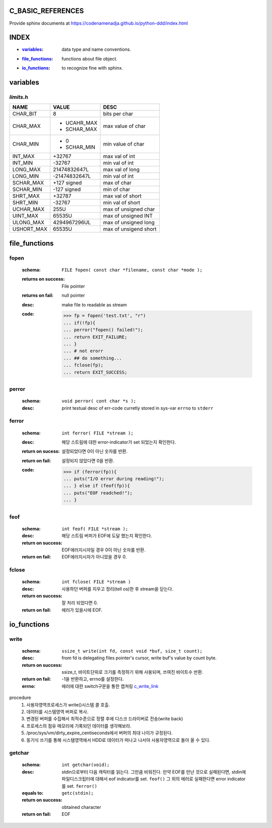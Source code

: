 C_BASIC_REFERENCES
=====================

| Provide sphinx documents at https://codenamenadja.github.io/python-ddd/index.html

INDEX
=====

- :`variables`_: data type and name conventions.
- :`file_functions`_: functions about file object.
- :`io_functions`_: to recognize fine with sphinx.

variables
=========

`limits.h`
----------

+------------+---------------+-----------------------+
| NAME       | VALUE         | DESC                  |
+============+===============+=======================+
| CHAR_BIT   | 8             | bits per char         |
+------------+---------------+-----------------------+
| CHAR_MAX   | - UCAHR_MAX   | max value of          |
|            | - SCHAR_MAX   | char                  |
+------------+---------------+-----------------------+
| CHAR_MIN   | - 0           | min value of          |
|            | - SCHAR_MIN   | char                  |
+------------+---------------+-----------------------+
| INT_MAX    | +32767        | max val of int        |
+------------+---------------+-----------------------+
| INT_MIN    | -32767        | min val of int        |
+------------+---------------+-----------------------+
| LONG_MAX   | 21474832647L  | max val of long       |
+------------+---------------+-----------------------+
| LONG_MIN   | -21474832647L | min val of int        |
+------------+---------------+-----------------------+
| SCHAR_MAX  | +127 signed   | max of char           |
+------------+---------------+-----------------------+
| SCHAR_MIN  | -127 signed   | min of char           |
+------------+---------------+-----------------------+
| SHRT_MAX   | +32787        | max val of short      |
+------------+---------------+-----------------------+
| SHRT_MIN   | -32767        | min val of short      |
+------------+---------------+-----------------------+
| UCHAR_MAX  | 255U          | max of unsigned char  |
+------------+---------------+-----------------------+
| UINT_MAX   | 65535U        | max of unsigned INT   |
+------------+---------------+-----------------------+
| ULONG_MAX  | 4294967296UL  | max of unsigned long  |
+------------+---------------+-----------------------+
| USHORT_MAX | 65535U        | max of unsigend short |
+------------+---------------+-----------------------+


file_functions
==============

fopen
-----
   :schema: ``FILE fopen( const char *filename, const char *mode );``
   :returns on success: File pointer
   :returns on fail: null pointer
   :desc: make file to readable as stream 
   :code: >>> fp = fopen('test.txt', "r")
      ... if(!fp){
      ... perror("fopen() failed!");
      ... return EXIT_FAILURE;
      ... }
      ... # not erorr
      ... ## do something...
      ... fclose(fp);
      ... return EXIT_SUCCESS;

perror
------  
   :schema: ``void perror( cont char *s );``
   :desc: print testual desc of err-code curretly stored in sys-var ``errno`` to ``stderr``

ferror
------
   :schema: ``int ferror( FILE *stream );``
   :desc: 해당 스트림에 대한 error-indicator가 set 되었는지 확인한다.
   :return on sucess: 설정되었다면 0이 아닌 숫자를 반환.
   :return on fail: 설정되지 않았다면 0을 반환.
   :code: >>> if (ferror(fp)){
      ... puts("I/O error during reading!");
      ... } else if (feof(fp)){
      ... puts("EOF readched!");
      ... }

feof
----
   :schema: ``int feof( FILE *stream );``
   :desc: 해당 스트림 버퍼가 EOF에 도달 했는지 확인한다.
   :return on success: EOF에러지시자일 경우 0이 아닌 숫자를 반환.
   :return on fail: EOF에러지시자가 아니었을 경우 0.

fclose
------
   :schema: ``int fclose( FILE *stream )``
   :desc: 사용하던 버퍼를 지우고 정리(tell os)한 후 stream을 닫는다.
   :return on success: 잘 처리 되었다면 0.
   :return on fail: 에러가 있을시에 EOF.

io_functions
============

write
-----
   :schema: ``ssize_t write(int fd, const void *buf, size_t count);``
   :desc: from fd is delegating files pointer's cursor, write buf's value by count byte.
   :return on success: ssize_t, 바이트단위로 크기를 측정하기 위해 사용되며, 쓰여진 바이트수 반환.
   :return on fail: -1을 반환하고, errno를 설정한다.
   :errno: 에러에 대한 switch구문을 통한 캡쳐링 c_write_link_
   .. _c_write_link: https://github.com/codenamenadja/c_reference_tracking/blob/master/unistd/write/76_write.c

procedure
   1. 사용자영역프로세스가 write()시스템 콜 호출.
   #. 데이터를 시스템영역 버퍼로 복사.
   #. 변경된 버퍼를 수집해서 최적수준으로 정렬 후에 디스크 드라이버로 전송(write back)
   #. 프로세스의 점유 메모리에 기록되던 데이터를 생각해보라.
   #. /proc/sys/vm/dirty_expire_centiseconds에서 버퍼의 최대 나이가 규정된다.
   #. 동기식 쓰기를 통해 시스템영역에서 HDD로 데이터가 떠나고 나서야 사용자영역으로 돌아 올 수 있다.

getchar
-------
   :schema: ``int getchar(void);``
   :desc: stdin으로부터 다음 캐릭터를 읽는다. 그만큼 비워진다.
          만약 EOF를 만난 것으로 실패된다면, stdin에 파일디스크립터에 대해서 eof indicator를 set. ``feof()``
          그 외의 에러로 실패한다면 error indicator를 set. ``ferror()``
   :equals to: ``getc(stdin);``
   :return on success: obtained character
   :return on fail: EOF
